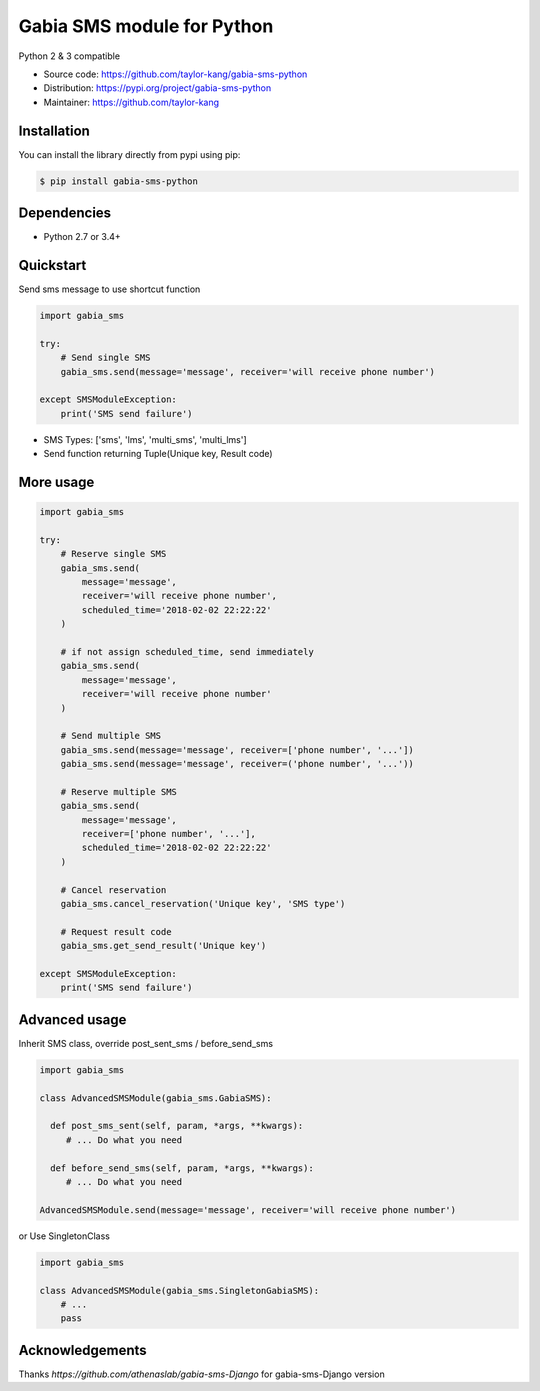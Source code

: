 ===========================
Gabia SMS module for Python
===========================

Python 2 & 3 compatible

- Source code: `<https://github.com/taylor-kang/gabia-sms-python>`_
- Distribution: `<https://pypi.org/project/gabia-sms-python>`_
- Maintainer: `<https://github.com/taylor-kang>`_

Installation
------------

You can install the library directly from pypi using pip:

.. code-block:: shell

    $ pip install gabia-sms-python

Dependencies
------------

- Python 2.7 or 3.4+

Quickstart
----------

Send sms message to use shortcut function

.. code-block:: python

    import gabia_sms

    try:
        # Send single SMS
        gabia_sms.send(message='message', receiver='will receive phone number')

    except SMSModuleException:
        print('SMS send failure')

- SMS Types: ['sms', 'lms', 'multi_sms', 'multi_lms']
- Send function returning Tuple(Unique key, Result code)

More usage
----------

.. code-block:: python

    import gabia_sms

    try:
        # Reserve single SMS
        gabia_sms.send(
            message='message',
            receiver='will receive phone number',
            scheduled_time='2018-02-02 22:22:22'
        )

        # if not assign scheduled_time, send immediately
        gabia_sms.send(
            message='message',
            receiver='will receive phone number'
        )

        # Send multiple SMS
        gabia_sms.send(message='message', receiver=['phone number', '...'])
        gabia_sms.send(message='message', receiver=('phone number', '...'))

        # Reserve multiple SMS
        gabia_sms.send(
            message='message',
            receiver=['phone number', '...'],
            scheduled_time='2018-02-02 22:22:22'
        )

        # Cancel reservation
        gabia_sms.cancel_reservation('Unique key', 'SMS type')

        # Request result code
        gabia_sms.get_send_result('Unique key')

    except SMSModuleException:
        print('SMS send failure')


Advanced usage
--------------
Inherit SMS class, override post_sent_sms / before_send_sms

.. code-block:: python

    import gabia_sms

    class AdvancedSMSModule(gabia_sms.GabiaSMS):

      def post_sms_sent(self, param, *args, **kwargs):
         # ... Do what you need

      def before_send_sms(self, param, *args, **kwargs):
         # ... Do what you need

    AdvancedSMSModule.send(message='message', receiver='will receive phone number')

or Use SingletonClass

.. code-block:: python

    import gabia_sms

    class AdvancedSMSModule(gabia_sms.SingletonGabiaSMS):
        # ...
        pass

Acknowledgements
--------------
Thanks `https://github.com/athenaslab/gabia-sms-Django` for gabia-sms-Django version